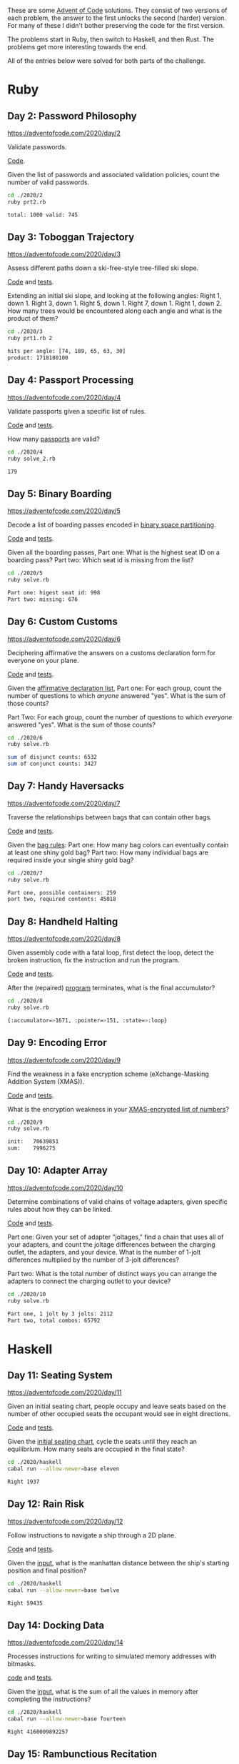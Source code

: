 #+PROPERTY: header-args :exports both :results value code

These are some [[https://adventofcode.com][Advent of Code]] solutions. They consist of two versions of
each problem, the answer to the first unlocks the second (harder)
version. For many of these I didn't bother preserving the code for the first version.

The problems start in Ruby, then switch to Haskell, and then
Rust. The problems get more interesting towards the end.

All of the entries below were solved for both parts of the challenge.

* Ruby

** Day 2: Password Philosophy
https://adventofcode.com/2020/day/2

Validate passwords.

[[file:2020/2/prt2.rb][Code]].

Given the list of passwords and associated validation policies, count
the number of valid passwords.
#+BEGIN_SRC bash :exports both
cd ./2020/2
ruby prt2.rb
#+END_SRC

#+RESULTS:
#+BEGIN_SRC bash
total: 1000	valid: 745
#+END_SRC

#+RESULTS:

** Day 3: Toboggan Trajectory
https://adventofcode.com/2020/day/3

Assess different paths down a ski-free-style tree-filled ski slope.

[[file:2020/3/prt1.rb][Code]] and [[file:2020/3/spec/prt1_spec.rb][tests]].

Extending an initial ski slope, and looking at the following angles:
    Right 1, down 1.
    Right 3, down 1.
    Right 5, down 1.
    Right 7, down 1.
    Right 1, down 2.
How many trees would be encountered along each angle and what is the
    product of them?
#+BEGIN_SRC bash :exports both
cd ./2020/3
ruby prt1.rb 2
#+END_SRC

#+RESULTS:
#+BEGIN_SRC bash
hits per angle: [74, 189, 65, 63, 30]
product: 1718180100
#+END_SRC

** Day 4: Passport Processing
https://adventofcode.com/2020/day/4

Validate passports given a specific list of rules.

[[file:2020/4/solve_2.rb][Code]] and [[file:2020/4/spec/solve_2_spec.rb][tests]].

How many [[file:2020/4/input][passports]] are valid?
#+BEGIN_SRC bash :exports both :results code
cd ./2020/4
ruby solve_2.rb
#+END_SRC

#+RESULTS:
#+BEGIN_SRC bash
179
#+END_SRC

** Day 5: Binary Boarding
https://adventofcode.com/2020/day/5

Decode a list of boarding passes encoded in
[[https://en.wikipedia.org/wiki/Binary_space_partitioning][binary space partitioning]].

[[file:2020/5/solve.rb][Code]] and [[file:2020/5/spec/prt1_spec.rb][tests]].

Given all the boarding passes,
Part one: What is the highest seat ID on a boarding pass?
Part two: Which seat id is missing from the list?
#+BEGIN_SRC bash :exports both
cd ./2020/5
ruby solve.rb
#+END_SRC

#+RESULTS:
#+BEGIN_SRC bash
Part one: higest seat id: 998
Part two: missing: 676
#+END_SRC

** Day 6: Custom Customs
https://adventofcode.com/2020/day/6

Deciphering affirmative the answers on a customs declaration form for
everyone on your plane.

[[file:2020/6/solve.rb][Code]] and [[file:2020/6/spec/solve_spec.rb][tests]].

Given the [[file:2020/6/input][affirmative declaration list]],
Part one: For each group, count the number of questions to which
/anyone/ answered "yes". What is the sum of those counts?

Part Two: For each group, count the number of questions to which
/everyone/ answered "yes". What is the sum of those counts?
#+BEGIN_SRC bash :exports both
cd ./2020/6
ruby solve.rb
#+END_SRC

#+RESULTS:
#+BEGIN_SRC bash
sum of disjunct counts: 6532
sum of conjunct counts: 3427
#+END_SRC

** Day 7: Handy Haversacks
https://adventofcode.com/2020/day/7

Traverse the relationships between bags that can contain other
bags.

[[file:2020/7/solve.rb][Code]] and [[file:2020/7/spec/solve_spec.rb][tests]].

Given the [[file:2020/7/input][bag rules]]:
Part one: How many bag colors can eventually contain at least one shiny gold bag?
Part two: How many individual bags are required inside your single shiny gold bag?
#+BEGIN_SRC bash :exports both
cd ./2020/7
ruby solve.rb
#+END_SRC

#+RESULTS:
#+BEGIN_SRC bash
Part one, possible containers: 259
part two, required contents: 45018
#+END_SRC

** Day 8: Handheld Halting
https://adventofcode.com/2020/day/8

Given assembly code with a fatal loop, first detect the loop, detect
the broken instruction, fix the instruction and run the program.

[[file:2020/8/solve.rb][Code]] and [[file:2020/8/spec/solve_spec.rb][tests]].

After the (repaired) [[file:2020/8/input][program]] terminates, what is the final accumulator?
#+BEGIN_SRC bash :exports both
cd ./2020/8
ruby solve.rb
#+END_SRC

#+RESULTS:
#+BEGIN_SRC bash
{:accumulator=>1671, :pointer=>151, :state=>:loop}
#+END_SRC

** Day 9: Encoding Error
https://adventofcode.com/2020/day/9

Find the weakness in a fake encryption scheme (eXchange-Masking
Addition System (XMAS)).

[[file:2020/9/solve.rb][Code]] and [[file:2020/9/spec/solve_spec.rb][tests]].

What is the encryption weakness in your [[file:2020/9/input][XMAS-encrypted list of
numbers]]?
#+BEGIN_SRC bash :exports both
cd ./2020/9
ruby solve.rb
#+END_SRC

#+RESULTS:
#+BEGIN_SRC bash
init:	70639851
sum:	7996275

#+END_SRC

** Day 10: Adapter Array
https://adventofcode.com/2020/day/10

Determine combinations of valid chains of voltage adapters, given
specific rules about how they can be linked.

[[file:2020/10/solve.rb][Code]] and [[file:2020/10/spec/solve_spec.rb][tests]].

Part one: Given your set of adapter "joltages," find a chain that uses
all of your adapters, and count the joltage differences between the
charging outlet, the adapters, and your device. What is the number of
1-jolt differences multiplied by the number of 3-jolt differences?

Part two: What is the total number of distinct ways you can arrange the adapters
to connect the charging outlet to your device?
#+BEGIN_SRC bash :exports both
cd ./2020/10
ruby solve.rb
#+END_SRC

#+RESULTS:
#+BEGIN_SRC bash
Part one, 1 jolt by 3 jolts: 2112
Part two, total combos: 65792

#+END_SRC

* Haskell

** Day 11: Seating System
https://adventofcode.com/2020/day/11

Given an initial seating chart, people occupy and leave seats based on
the number of other occupied seats the occupant would see in eight
directions.

[[file:2020/haskell/lib/Eleven.hs][Code]] and [[file:2020/haskell/test/ElevenTest.hs][tests]].

Given the [[file:2020/haskell/11/input][initial seating chart]], cycle the seats until they reach an
equilibrium. How many seats are occupied in the final state?
#+BEGIN_SRC bash :exports both
cd ./2020/haskell
cabal run --allow-newer=base eleven
#+END_SRC

#+RESULTS:
#+BEGIN_SRC bash
Right 1937
#+END_SRC

** Day 12: Rain Risk
https://adventofcode.com/2020/day/12

Follow instructions to navigate a ship through a 2D plane.

[[file:2020/haskell/lib/Twelve.hs][Code]] and [[file:2020/haskell/test/TwelveTest.hs][tests]].

Given the [[file:2020/haskell/12/input][input]], what is the manhattan distance between the ship's
starting position and final position?
#+BEGIN_SRC bash :exports both
cd ./2020/haskell
cabal run --allow-newer=base twelve
#+END_SRC

#+RESULTS:
#+BEGIN_SRC bash
Right 59435
#+END_SRC

** Day 14: Docking Data
https://adventofcode.com/2020/day/14

Processes instructions for writing to simulated memory addresses with
bitmasks.

[[File:2020/haskell/lib/Fourteen.hs][code]] and [[file:2020/haskell/test/FourteenTest.hs][tests]].

Given the [[file:2020/haskell/14/input][input]], what is the sum of all the values in memory after
completing the instructions?
#+BEGIN_SRC bash :exports both
cd ./2020/haskell
cabal run --allow-newer=base fourteen
#+END_SRC

#+RESULTS:
#+BEGIN_SRC bash
Right 4160009892257
#+END_SRC


** Day 15: Rambunctious Recitation
https://adventofcode.com/2020/day/15

Generates numbers according to particular rules, and depending on
previous numbers generated.

Code is [[file:2020/haskell/lib/Fifteen.hs][here]], tests are [[file:2020/haskell/test/FifteenTest.hs][here]].

Given the input, which is just hardcoded in the [[file:2020/haskell/executable/FifteenRun.hs][executable]], what is the 2020th number generated?
#+BEGIN_SRC bash :exports both
cd ./2020/haskell
cabal run --allow-newer=base fifteen
#+END_SRC

#+RESULTS:
#+BEGIN_SRC bash
Right 59006
#+END_SRC

* Rust

** Day 17: Conway Cubes
https://adventofcode.com/2020/day/17

A variation of game-of-life where the game has no border. It starts
out with a set number of coordinates, but can exand infinitely as more
coordinates become activated. The first part is three dimensional,
and the second is four.

[[file:2020/17/seventeen/src/three_d.rs][Part one code]] and [[file:2020/17/seventeen/tests/three_d.rs][tests]]. [[file:2020/17/seventeen/src/four_d.rs][Part two code]] and [[file:2020/17/seventeen/tests/four_d.rs][tests]].

After six cycles, how many active points exists? (The input is just
hardcoded in the [[file:2020/17/seventeen/src/bin/solve.rs][executable]]).
#+BEGIN_SRC bash :exports both
cd ./2020/17/seventeen
cargo run
#+END_SRC

#+RESULTS:
#+BEGIN_SRC bash
3D: after 6 cycles, the count of active cubes is 315
4D: after 6 cycles, the count of active cubes is 1520
#+END_SRC
